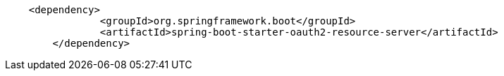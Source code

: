 [source,options="nowrap"]
----
    <dependency>
		<groupId>org.springframework.boot</groupId>
		<artifactId>spring-boot-starter-oauth2-resource-server</artifactId>
	</dependency>
----